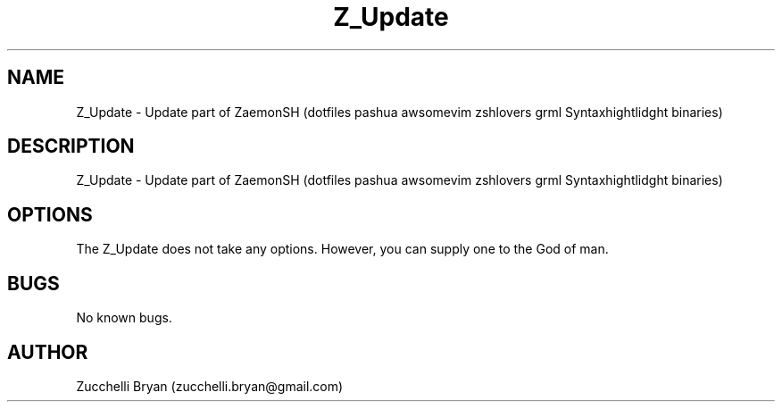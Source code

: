 .\" Manpage for Z_Update.
.\" Contact bryan.zucchellik@gmail.com to correct errors or typos.
.TH Z_Update 7 "06 Feb 2020" "1.0" "Z_Update man page"
.SH NAME
Z_Update \- Update part of ZaemonSH (dotfiles pashua awsomevim  zshlovers grml Syntaxhightlidght binaries)
.SH DESCRIPTION
Z_Update \- Update part of ZaemonSH (dotfiles pashua awsomevim  zshlovers grml Syntaxhightlidght binaries)
.SH OPTIONS
The Z_Update does not take any options.
However, you can supply one to the God of man.
.SH BUGS
No known bugs.
.SH AUTHOR
Zucchelli Bryan (zucchelli.bryan@gmail.com)
